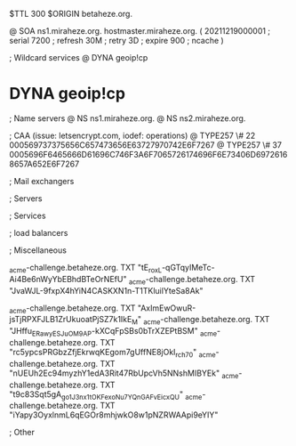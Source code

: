 $TTL 300
$ORIGIN betaheze.org.

@		SOA ns1.miraheze.org. hostmaster.miraheze.org. (
		20211219000001	; serial
		7200		; refresh
		30M		; retry
		3D		; expire
		900		; ncache
)

; Wildcard services
@		DYNA	geoip!cp
*		DYNA	geoip!cp

; Name servers
@		NS	ns1.miraheze.org.
@		NS	ns2.miraheze.org.

; CAA (issue: letsencrypt.com, iodef: operations)
@		TYPE257 \# 22 000569737375656C657473656E63727970742E6F7267
@		TYPE257 \# 37 0005696F6465666D61696C746F3A6F7065726174696F6E73406D69726168657A652E6F7267

; Mail exchangers

; Servers

; Services

; load balancers

; Miscellaneous

_acme-challenge.betaheze.org.		TXT     "tE_roxL-qGTqyIMeTc-Ai4Be6nWyYbEBhdBTeOrNEfU"
_acme-challenge.betaheze.org.		TXT	"JvaWJL-9fxpX4hYiN4CASKXN1n-T1TKluilYteSa8Ak"

_acme-challenge.betaheze.org.		TXT     "AxImEwOwuR-jsTjRPXFJLB1ZrUkuoatPjSZ7k1IkE_M"
_acme-challenge.betaheze.org.		TXT	"JHffu_ERawyESJ_uOM9AP-kXCqFpSBs0bTrXZEPtBSM"
_acme-challenge.betaheze.org.		TXT	"rc5ypcsPRGbzZfjEkrwqKEgom7gUffNE8jOkI_rch70"
_acme-challenge.betaheze.org.		TXT	"nUEUh2Ec94myzhY1edA3Rit47RbUpcVh5NNshMIBYEk"
_acme-challenge.betaheze.org.		TXT	"t9c83Sqt5gA_go1J3nx1tOKFexoNu7YQnGAFvEicxQU"
_acme-challenge.betaheze.org.		TXT	"iYapy3OyxlnmL6qEGOr8mhjwkO8w1pNZRWAApi9eYIY"

; Other
